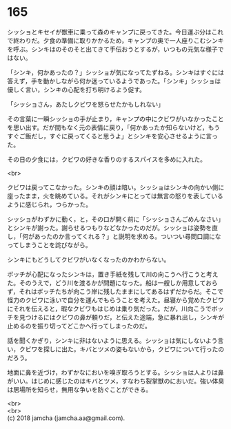 #+OPTIONS: toc:nil
#+OPTIONS: \n:t

* 165

  シッショとキセイが獣車に乗って森のキャンプに戻ってきた。今日運ぶ分はこれで終わりだ。夕食の準備に取りかかるため，キャンプの奥で一人座りこむシンキを呼ぶ。シンキはのそのそと出てきて手伝おうとするが，いつもの元気な様子ではない。

  「シンキ，何かあったの？」シッショが気になってたずねる。シンキはすぐには答えず，手を動かしながら何か迷っているようであった。「シンキ」シッショは優しく言い，シンキの心配を打ち明けるよう促す。

  「シッショさん，あたしクビワを怒らせたかもしれない」

  その言葉に一瞬シッショの手が止まり，キャンプの中にクビワがいなかったことを思い出す。だが間もなく元の表情に戻り，「何かあったか知らないけど，もうすぐご飯だし，すぐに戻ってくると思うよ」とシンキを安心させるように言った。

  その日の夕食には，クビワの好きな香りのするスパイスを多めに入れた。

  <br>

  クビワは戻ってこなかった。シンキの顔は暗い。シッショはシンキの向かい側に座ったまま，火を眺めている。それがシンキにとっては無言の怒りを表しているように感じられ，つらかった。

  シッショがわずかに動く，と，その口が開く前に「シッショさんごめんなさい」とシンキが謝った。謝らせるつもりなどなかったのだが。シッショは姿勢を直し，「何があったのか言ってくれる？」と説明を求める。ついつい尋問口調になってしまうことを詫びながら。

  シンキにもどうしてクビワがいなくなったのかわからない。

  ボッチが心配になったシンキは，置き手紙を残して川の向こうへ行こうと考えた。そのうえで，どう川を渡るかが問題になった。船は一艘しか用意しておらず，それはボッチたちが向こう岸に残したままにしてあるはずだからだ。そこで怪力のクビワに泳いで自分を運んでもらうことを考えた。昼寝から覚めたクビワにそれを伝えると，暇なクビワもはじめは乗り気だった。だが，川向こうでボッチを見つけるにはクビワの鼻が頼りだ，と伝えた途端，急に暴れ出し，シンキが止めるのを振り切ってどこかへ行ってしまったのだ。

  話を聞くかぎり，シンキに非はないように思える。シッショは気にしないよう言い，クビワを探しに出た。キバとツメの姿もないから，クビワについて行ったのだろう。

  地面に鼻を近づけ，わずかなにおいを嗅ぎ取ろうとする。シッショは人よりは鼻がいい。はじめに感じたのはキバとツメ，すなわち裂掌獣のにおいだ。強い体臭は居場所を知らせ，無用な争いを防ぐことができる。

  <br>
  <br>
  (c) 2018 jamcha (jamcha.aa@gmail.com).

  [[http://creativecommons.org/licenses/by-nc-sa/4.0/deed][file:http://i.creativecommons.org/l/by-nc-sa/4.0/88x31.png]]
